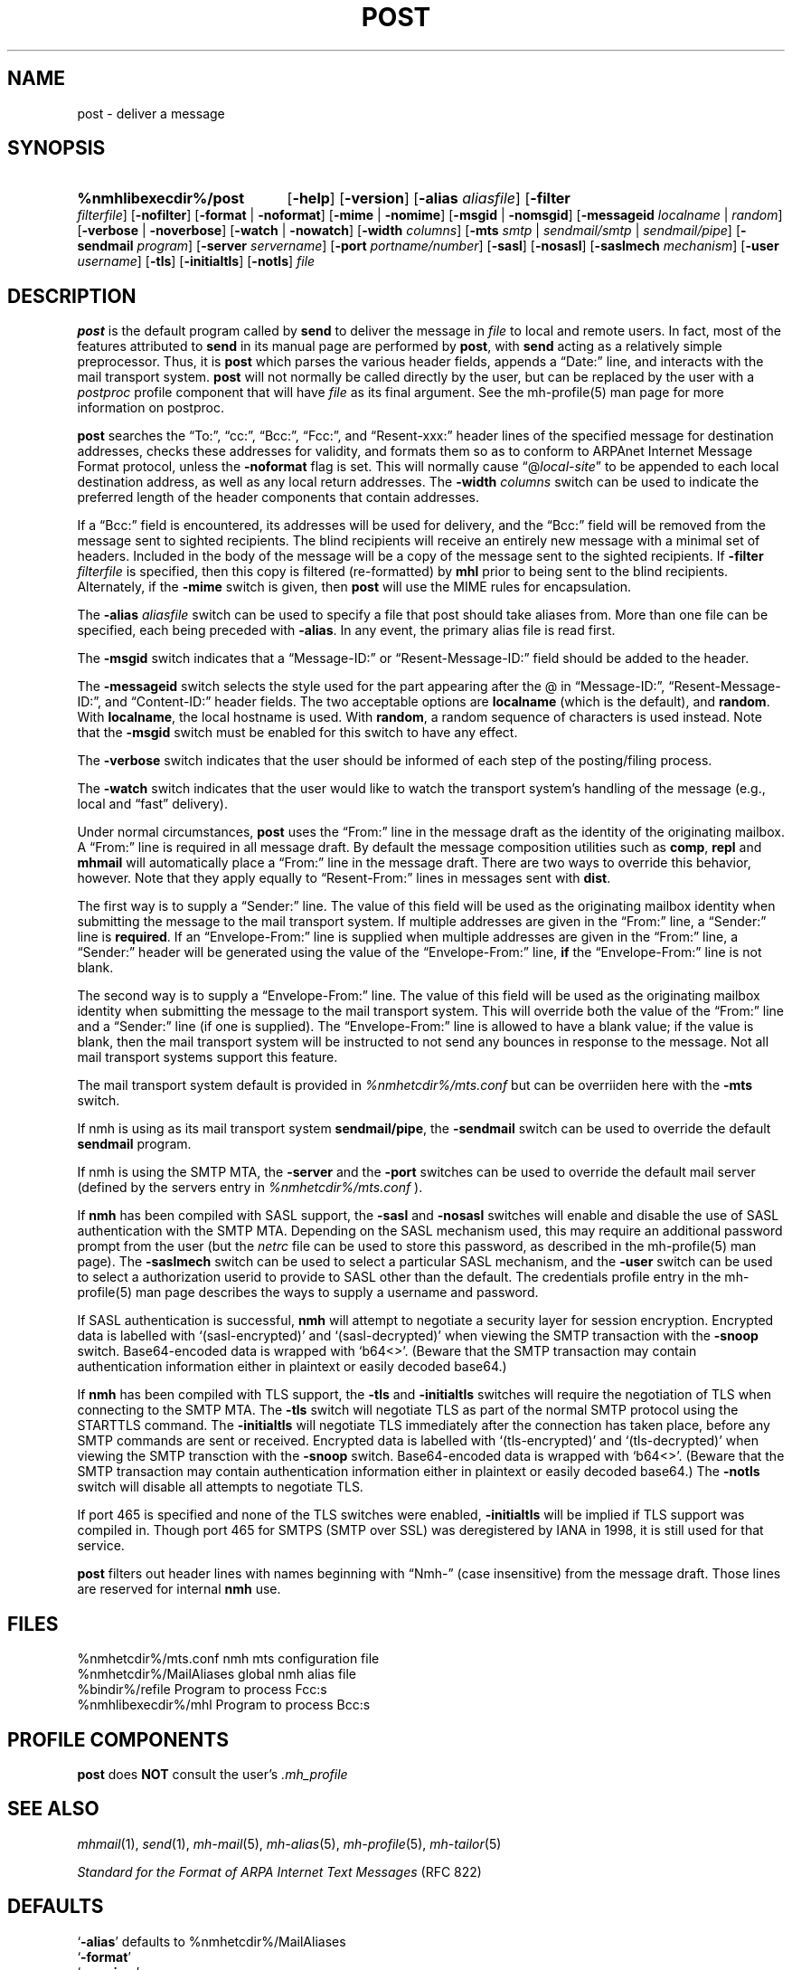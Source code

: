 .TH POST %manext8% "October 17, 2016" "%nmhversion%"
.\"
.\" %nmhwarning%
.\"
.SH NAME
post \- deliver a message
.SH SYNOPSIS
.HP 5
.na
.B %nmhlibexecdir%/post 
.RB [ \-help ]
.RB [ \-version ]
.RB [ \-alias
.IR aliasfile ]
.RB [ \-filter
.IR filterfile ]
.RB [ \-nofilter ]
.RB [ \-format " | " \-noformat ]
.RB [ \-mime " | " \-nomime ]
.RB [ \-msgid " | " \-nomsgid ]
.RB [ \-messageid
.IR localname " | " random ]
.RB [ \-verbose " | " \-noverbose ]
.RB [ \-watch " | " \-nowatch ]
.RB [ \-width
.IR columns ]
.RB [ \-mts
.IR smtp " | " sendmail/smtp " | " sendmail/pipe ]
.RB [ \-sendmail
.IR program ]
.RB [ \-server
.IR servername ]
.RB [ \-port
.IR portname/number ]
.RB [ \-sasl ]
.RB [ \-nosasl ]
.RB [ \-saslmech
.IR mechanism ]
.RB [ \-user
.IR username ]
.RB [ \-tls ]
.RB [ \-initialtls ]
.RB [ \-notls ]
.I file
.ad
.SH DESCRIPTION
.B post
is the default program called by
.B send
to deliver
the message in
.I file
to local and remote users.  In fact, most of
the features attributed to
.B send
in its manual page are performed by
.BR post ,
with
.B send
acting as a relatively simple preprocessor.
Thus, it is
.B post
which parses the various header fields, appends a
\*(lqDate:\*(rq line, and interacts with the mail transport system.
.B post
will not normally be called directly by the user,
but can be replaced by the user with a
.I postproc
profile component that will have
.I file
as its final argument.
See the mh-profile(5) man page for more information on postproc.
.PP
.B post
searches the \*(lqTo:\*(rq, \*(lqcc:\*(rq, \*(lqBcc:\*(rq,
\*(lqFcc:\*(rq, and \*(lqResent\-xxx:\*(rq header lines of the specified
message for destination addresses, checks these addresses for validity,
and formats them so as to conform to ARPAnet Internet Message Format
protocol, unless the
.B \-noformat
flag is set.  This will normally cause
\*(lq@\fIlocal\-site\fR\*(rq to be appended to each local destination
address, as well as any local return addresses.  The
.B \-width
.I columns
switch can be used to indicate the preferred length of the header
components that contain addresses.
.PP
If a \*(lqBcc:\*(rq field is encountered, its addresses will be used for
delivery, and the \*(lqBcc:\*(rq field will be removed from the message
sent to sighted recipients.  The blind recipients will receive an entirely
new message with a minimal set of headers.  Included in the body of the
message will be a copy of the message sent to the sighted recipients.
If
.B \-filter
.I filterfile
is specified, then this copy is filtered
(re\-formatted) by
.B mhl
prior to being sent to the blind recipients.
Alternately, if the
.B \-mime
switch is given, then
.B post
will use
the MIME rules for encapsulation.
.PP
The
.B \-alias
.I aliasfile
switch can be used to specify a file that post
should take aliases from.  More than one file can be specified, each
being preceded with
.BR \-alias .
In any event, the primary alias file is
read first.
.PP
The
.B \-msgid
switch indicates that a \*(lqMessage\-ID:\*(rq or
\*(lqResent\-Message\-ID:\*(rq field should be added to the header.
.PP
The
.B \-messageid
switch selects the style used for the part appearing after the @
in \*(lqMessage\-ID:\*(rq, \*(lqResent\-Message\-ID:\*(rq, and
\*(lqContent\-ID:\*(rq header fields.  The two acceptable options are
.B localname
(which is the default),
and
.BR random .
With
.BR localname ,
the local hostname is used.  With
.BR random ,
a random sequence of characters is used instead.  Note that the
.B \-msgid
switch must be enabled for this switch to have any effect.
.PP
The
.B \-verbose
switch indicates that the user should be informed of
each step of the posting/filing process.
.PP
The
.B \-watch
switch indicates that the user would like to watch the
transport system's handling of the message (e.g., local and \*(lqfast\*(rq
delivery).
.PP
Under normal circumstances,
.B post
uses the \*(lqFrom:\*(rq line in the message draft as the identity of
the originating mailbox.  A \*(lqFrom:\*(rq line is required in
all message draft.  By default the message composition utilities such
as
.BR comp ,
.B repl
and
.B mhmail
will automatically place a \*(lqFrom:\*(rq line in the message draft.
There are two ways to override this behavior, however.
Note that they apply equally to \*(lqResent\-From:\*(rq lines in messages sent
with
.BR dist .
.PP
The first way is to supply a \*(lqSender:\*(rq line.  The value of this
field will be used as the originating mailbox identity when submitting the
message to the mail transport system.  If multiple addresses are
given in the \*(lqFrom:\*(rq line, a \*(lqSender:\*(rq line is
.BR required .
If an \*(lqEnvelope-From:\*(rq line is supplied when multiple addresses
are given in the \*(lqFrom:\*(rq line, a \*(lqSender:\*(rq header will
be generated using the value of the \*(lqEnvelope-From:\*(rq line,
.B if
the \*(lqEnvelope-From:\*(rq line is not blank.
.PP
The second way is to supply a \*(lqEnvelope-From:\*(rq line.  The value
of this field will be used as the originating mailbox identity when
submitting the message to the mail transport system.  This will override
both the value of the \*(lqFrom:\*(rq line and a \*(lqSender:\*(rq line
(if one is supplied).  The \*(lqEnvelope-From:\*(rq line is allowed to
have a blank value; if the value is blank, then the mail transport system
will be instructed to not send any bounces in response to the message.
Not all mail transport systems support this feature.
.PP
The mail transport system default is provided in
.I %nmhetcdir%/mts.conf
but can be overriiden here with the
.B \-mts
switch.
.PP
If nmh is using as its mail transport system
.BR sendmail/pipe ,
the
.B \-sendmail
switch can be used to override the default
.B sendmail
program.
.PP
If nmh is using the SMTP MTA, the
.B \-server
and the
.B \-port
switches can be used to override the default mail server (defined by the
.RI servers
entry in
.I %nmhetcdir%/mts.conf
).
.PP
If
.B nmh
has been compiled with SASL support, the
.B \-sasl
and
.B \-nosasl
switches will enable and disable
the use of SASL authentication with the SMTP MTA.  Depending on the
SASL mechanism used, this may require an additional password prompt from the
user (but the
.I netrc
file can be used to store this password, as described in the
mh-profile(5) man page).  The
.B \-saslmech
switch can be used to select a particular SASL mechanism,
and the
.B \-user
switch can be used to select a authorization userid to provide to SASL
other than the default.  The credentials profile entry in the
mh\-profile(5) man page describes the ways to supply a username and
password.
.PP
If SASL authentication is successful, 
.BR nmh
will attempt to negotiate a security layer for session encryption.
Encrypted data is labelled with `(sasl-encrypted)' and `(sasl-decrypted)' when
viewing the SMTP transaction with the
.B \-snoop
switch.
Base64-encoded data is wrapped with `b64<>'.
(Beware that the SMTP transaction may contain authentication information either
in plaintext or easily decoded base64.)
.PP
If
.B nmh
has been compiled with TLS support, the
.B \-tls
and
.B \-initialtls
switches will require the negotiation of TLS when
connecting to the SMTP MTA.  The
.B \-tls
switch will negotiate TLS as part of the normal SMTP protocol
using the STARTTLS command.  The
.B \-initialtls
will negotiate TLS immediately after the connection has
taken place, before any SMTP commands are sent or received.  Encrypted data
is labelled with `(tls-encrypted)' and
`(tls-decrypted)' when viewing the SMTP transction with the
.B \-snoop
switch.
Base64-encoded data is wrapped with `b64<>'.
(Beware that the SMTP transaction may contain authentication information either
in plaintext or easily decoded base64.)
The
.B \-notls
switch will disable all attempts to negotiate TLS.
.PP
If port 465 is specified and none of the TLS switches were enabled,
.B \-initialtls
will be implied if TLS support was compiled in.  Though port 465 for
SMTPS (SMTP over SSL) was deregistered by IANA in 1998, it is still
used for that service.
.PP
.B post
filters out header lines with names beginning with \*(lqNmh-\*(rq
(case insensitive) from the message draft.
Those lines are reserved for internal
.B nmh
use.
.SH FILES
.fc ^ ~
.nf
.ta \w'%nmhetcdir%/ExtraBigFileName  'u
^%nmhetcdir%/mts.conf~^nmh mts configuration file
^%nmhetcdir%/MailAliases~^global nmh alias file
^%bindir%/refile~^Program to process Fcc:s
^%nmhlibexecdir%/mhl~^Program to process Bcc:s
.fi
.SH "PROFILE COMPONENTS"
.B post
does
.B NOT
consult the user's
.I \&.mh\(ruprofile
.SH "SEE ALSO"
.IR mhmail (1),
.IR send (1),
.IR mh\-mail (5),
.IR mh\-alias (5),
.IR mh\-profile (5),
.IR mh\-tailor (5)
.PP
.I "Standard for the Format of ARPA Internet Text Messages"
(RFC 822)
.SH DEFAULTS
.nf
.RB ` \-alias "' defaults to %nmhetcdir%/MailAliases"
.RB ` \-format '
.RB ` \-nomime '
.RB ` \-nomsgid '
.RB ` "\-messageid\ localname" '
.RB ` \-noverbose '
.RB ` \-nowatch '
.RB ` "\-width\ 72" '
.RB ` \-nofilter '
.fi
.SH CONTEXT
None
.SH BUGS
\*(lqReply\-To:\*(rq fields are allowed to have groups in them according
to the RFC 822 specification, but
.B post
won't let you use them.
